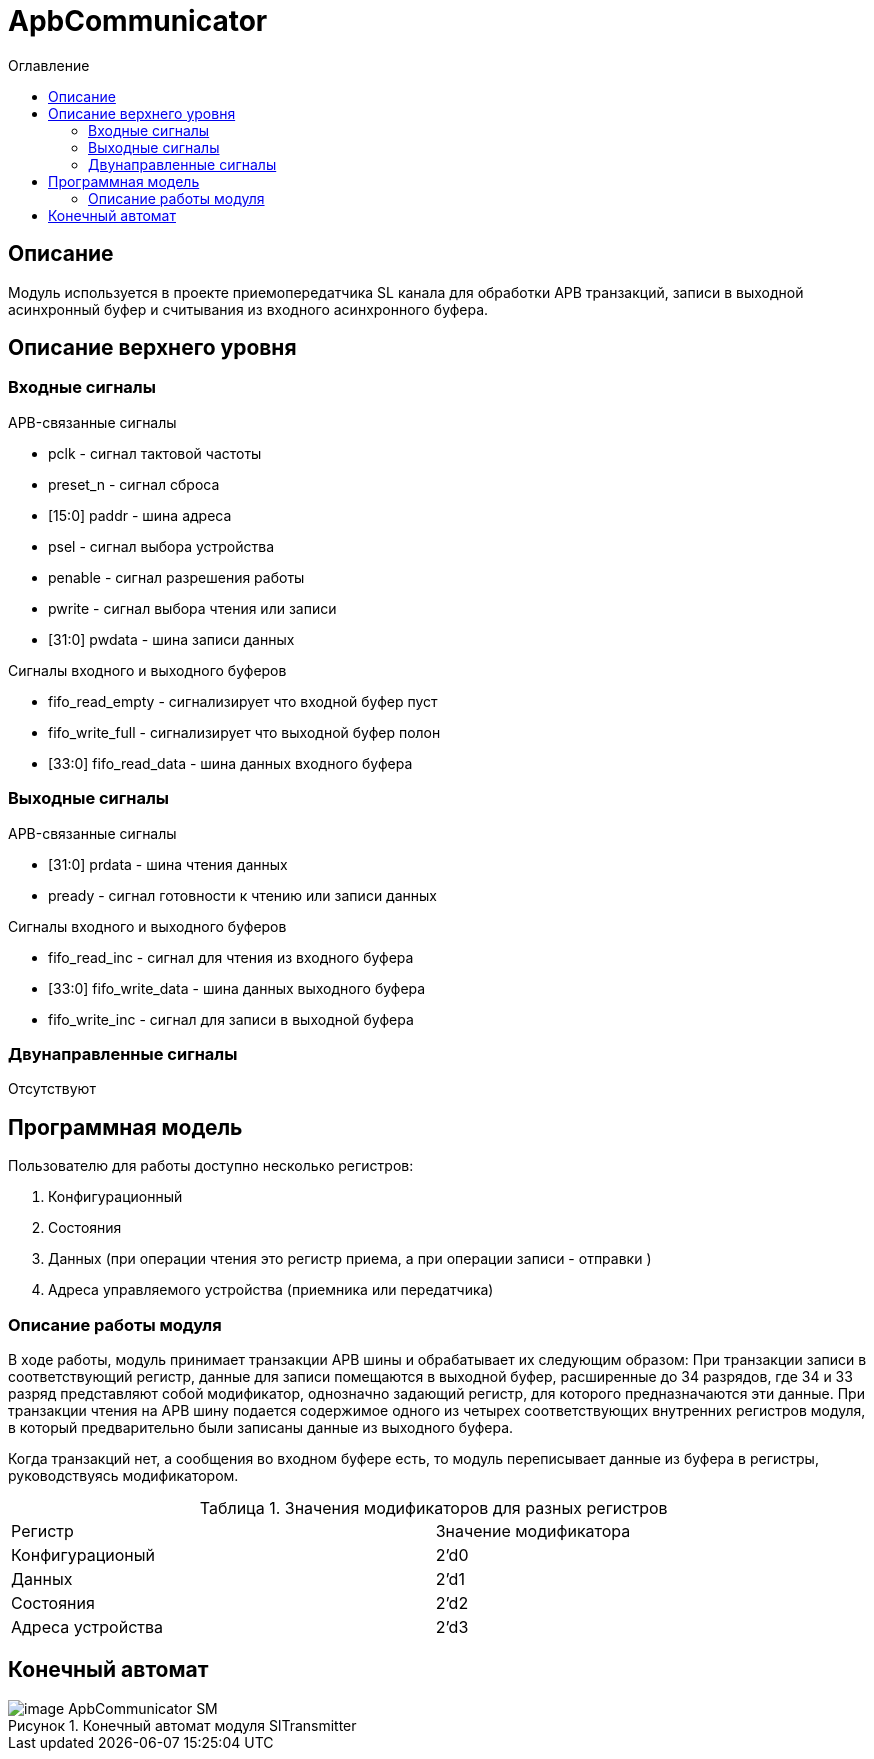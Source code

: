 = ApbCommunicator
:Date:      31.11.2017
:Revision:  0.5
:toc:       right
:icons:     font
:source-highlighter: rouge
:table-caption:     Таблица
:listing-caption:   Код
:chapter-label:     Глава
:toc-title:         Оглавление
:version-label:     Версия
:figure-caption:    Рисунок
:imagesdir:         ./../img/

[[communicator-main-description]]
== Описание
Модуль используется в проекте приемопередатчика SL канала для обработки APB транзакций, записи в выходной асинхронный буфер и считывания из входного асинхронного буфера.

[[communicator-top-level-description]]
== Описание верхнего уровня

[[communicator-input-signals]]
=== Входные сигналы

.APB-связанные сигналы
* pclk - сигнал тактовой частоты
* preset_n -  сигнал сброса
* [15:0] paddr -  шина адреса
* psel -  сигнал выбора устройства
* penable -  сигнал разрешения работы
* pwrite -  сигнал выбора чтения или записи
* [31:0] pwdata - шина записи данных

.Сигналы входного и выходного буферов
* fifo_read_empty - сигнализирует что входной буфер пуст
* fifo_write_full - сигнализирует что выходной буфер полон
* [33:0] fifo_read_data - шина данных входного буфера

[[communicator-output-signals]]
=== Выходные сигналы

.APB-связанные сигналы
* [31:0] prdata - шина чтения данных
* pready - сигнал готовности к чтению или записи данных

.Сигналы входного и выходного буферов
* fifo_read_inc - сигнал для чтения из входного буфера
* [33:0] fifo_write_data - шина данных выходного буфера
* fifo_write_inc - сигнал для записи в выходной буфера

[[communicator-inout-signals]]
=== Двунаправленные сигналы
Отсутствуют


[[communicator-programm-model]]
== Программная модель
.Пользователю для работы доступно несколько регистров:
. Конфигурационный
. Состояния
. Данных (при операции чтения это регистр приема, а при операции записи - отправки )
. Адреса управляемого устройства (приемника или передатчика)

=== Описание работы модуля

В ходе работы, модуль принимает транзакции APB шины и обрабатывает их следующим образом:
При транзакции записи в соответствующий регистр, данные для записи помещаются в выходной буфер, расширенные до 34 разрядов, где 34 и 33 разряд  представляют собой модификатор, однозначно задающий регистр, для которого предназначаются эти данные.
При транзакции чтения на APB шину подается содержимое одного из четырех соответствующих внутренних регистров модуля, в который предварительно были записаны данные из выходного буфера.

Когда транзакций нет, а сообщения во входном буфере есть, то модуль переписывает данные из буфера в регистры, руководствуясь модификатором.

.Значения модификаторов для разных регистров
[cols="2*^", width=99%]
|===
|Регистр                   |Значение модификатора
|Конфигурационый           | 2'd0
|Данных                    | 2'd1
|Состояния                 | 2'd2
|Адреса устройства         | 2'd3
|===

<<<
[[state-machine]]
== Конечный автомат
image::image_ApbCommunicator_SM.png[title="Конечный автомат модуля SlTransmitter", align="center"]

<<<
